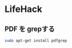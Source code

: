 #+OPTIONS: toc:nil
* LifeHack

** PDF を grepする

#+begin_src sh
sudo apt-get install pdfgrep
#+end_src
